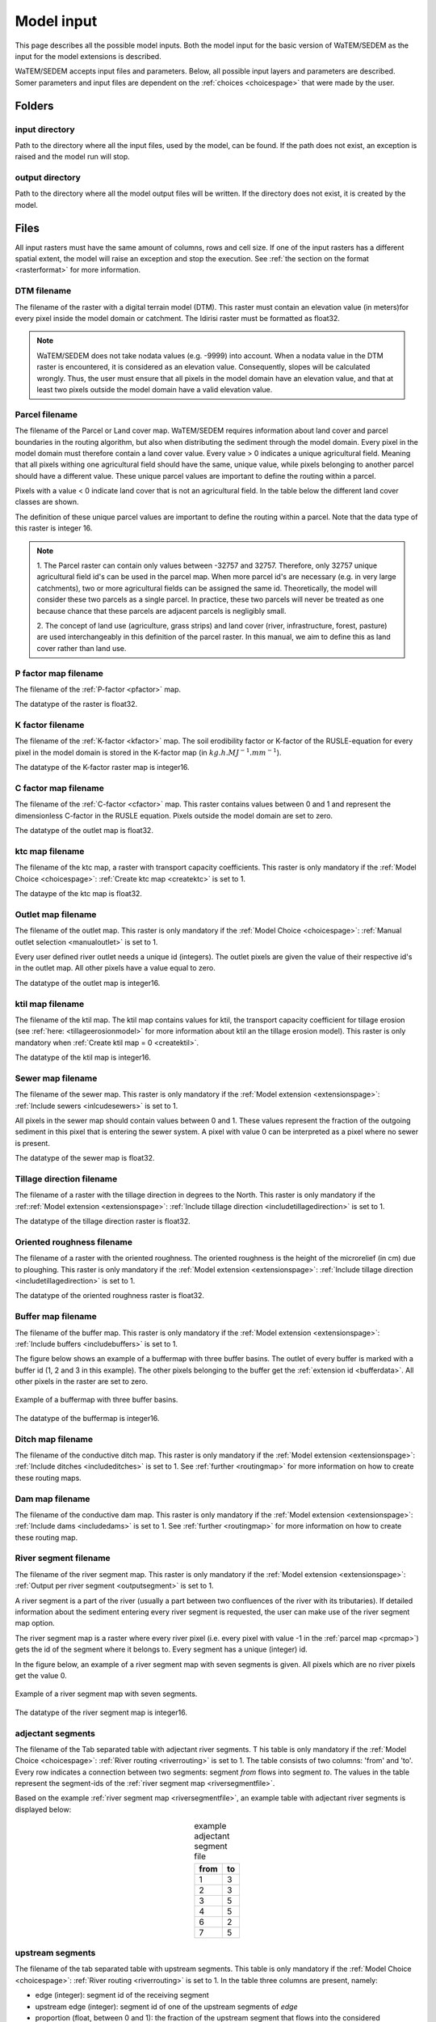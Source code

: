 .. _modelinput:

###########
Model input
###########

This page describes all the possible model inputs. Both the model input for the basic
version of WaTEM/SEDEM as the input for the model extensions is described.

WaTEM/SEDEM accepts input files and parameters. Below, all possible input
layers and parameters are described. Somer parameters and input files are dependent on
the :ref:`choices <choicespage>` that were made by the user.

.. _folders:

Folders
=======

.. _inputdir:

input directory
***************

Path to the directory where all the input files, used by the model, can be found. If the path does not
exist, an exception is raised and the model run will stop.

.. _outputdir:

output directory
****************

Path to the directory where all the model output files will be written. If the directory
does not exist, it is created by the model.

.. _files:

Files
=====

All input rasters must have
the same amount of columns, rows and cell size.
If one of the  input rasters has a different spatial extent, the model will
raise an exception and stop the execution. See
:ref:`the section on the format <rasterformat>` for more information.

.. _dtmmap:

DTM filename
************

The filename of the raster with a digital terrain model (DTM). This raster must
contain an elevation value (in meters)for every pixel inside the model domain or 
catchment.
The Idirisi raster must be formatted as float32.

.. note::
	WaTEM/SEDEM does not take nodata values (e.g. -9999) into account. When a nodata
	value in the DTM raster is encountered, it is considered as an elevation value.
	Consequently, slopes will be calculated wrongly. Thus, the user must ensure that all
	pixels in the model domain have an elevation value, and that at least two
	pixels outside the model domain have a valid elevation value.

.. _prcmap:

Parcel filename
***************

The filename of the Parcel or Land cover map. WaTEM/SEDEM requires information about
land cover
and parcel boundaries in the routing algorithm, but also when distributing the
sediment through the model domain. Every pixel in the model domain must therefore contain
a land cover value. Every value > 0 indicates a unique agricultural field. Meaning that
all pixels withing one agricultural field should have the same, unique value, while pixels belonging to 
another parcel should have a different value. These unique parcel values are important to 
define the routing within a parcel.

Pixels with a value < 0 indicate land cover that is not an agricultural field. In the table below the
different land cover classes are shown.


.. csv-table::
    :file: _static/csv/landcover_pixelid.csv
    :header-rows: 1
    :align: center

The definition of these unique parcel values are important to define the routing
within a parcel. Note that the data type of this raster is integer 16.

.. note::

    1. The Parcel raster can contain only values between -32757 and 32757.
    Therefore, only 32757 unique agricultural field id's can be used in the
    parcel map. When more parcel id's are necessary (e.g. in very large
    catchments), two or more agricultural fields can be assigned the same id.
    Theoretically, the model will consider these two parcels as a single
    parcel. In practice, these two parcels will never be treated as one
    because chance that these parcels are adjacent parcels is negligibly small.

    2. The concept of land use (agriculture, grass strips) and land cover
    (river, infrastructure, forest, pasture) are used interchangeably in this
    definition of the parcel raster. In this manual, we aim to define this as
    land cover rather than land use.

.. _pmap:

P factor map filename
*********************

The filename of the :ref:`P-factor <pfactor>` map. 

The datatype of the raster is float32.

.. _kmap:

K factor filename
*****************

The filename of the :ref:`K-factor <kfactor>` map. The soil erodibility factor or
K-factor of the RUSLE-equation for every pixel in the model domain is stored in
the K-factor map (in :math:`kg.h.MJ^{-1}.mm^{-1}`).

The datatype of the K-factor raster map is integer16.

.. _cmap:

C factor map filename
*********************

The filename  of the :ref:`C-factor <cfactor>` map. This raster contains values
between 0 and 1 and represent the dimensionless C-factor in the RUSLE equation.
Pixels outside the model domain are set to zero.

The datatype of the outlet map is float32.

.. _ktcmap:

ktc map filename
****************

The filename of the ktc map, a raster with transport capacity coefficients. This
raster is only mandatory if the :ref:`Model Choice <choicespage>`: :ref:`Create ktc map <createktc>` is set to 1.

The dataype of the ktc map is float32.

.. _outletmap:

Outlet map filename
*******************

The filename of the outlet map. This raster is only mandatory if the :ref:`Model Choice <choicespage>`:
:ref:`Manual outlet selection <manualoutlet>` is set to 1.

Every user defined river outlet needs a unique id (integers). The outlet pixels are given the value
of their respective id's in the outlet map. All other pixels have a value equal to zero.

The datatype of the outlet map is integer16.

.. _ktilmap:

ktil map filename
*****************

The filename of the ktil map. The ktil map contains values for ktil, the transport
capacity coefficient for tillage erosion (see :ref:`here: <tillageerosionmodel>` for
more information about ktil an the tillage erosion model).
This raster is only mandatory when :ref:`Create ktil map = 0 <createktil>`.

The datatype of the ktil map is integer16.

.. _sewermapfile:

Sewer map filename
******************

The filename of the sewer map. This raster is only mandatory if the :ref:`Model extension <extensionspage>`:
:ref:`Include sewers <inlcudesewers>` is set to 1.

All pixels in the sewer map should contain values between 0 and 1. These values represent
the fraction of the outgoing sediment in this pixel that is entering the sewer
system. A pixel with value 0 can be interpreted as a pixel where no sewer is
present.

The datatype of the sewer map is float32.

.. _tildirmap:

Tillage direction filename
**************************

The filename of a raster with the tillage direction in degrees to the North.
This raster is only mandatory if the :ref::ref:`Model extension <extensionspage>`:
:ref:`Include tillage direction <includetillagedirection>` is set to 1.

The datatype of the tillage direction raster is float32.

.. _orientedroughnessmap:

Oriented roughness filename
***************************

The filename of a raster with the oriented roughness. The oriented roughness is the
height of the microrelief (in cm) due to ploughing. This raster is only mandatory
if the :ref:`Model extension <extensionspage>`: :ref:`Include tillage direction <includetillagedirection>` is set to 1.

The datatype of the oriented roughness raster is float32.

.. _buffermap:

Buffer map filename
*******************

The filename of the buffer map. This raster is only mandatory if the :ref:`Model extension <extensionspage>`:
:ref:`Include buffers <includebuffers>` is set to 1.

The figure below shows an example of a buffermap with three buffer basins. The outlet
of every buffer is marked with a buffer id (1, 2 and 3 in this example). The
other pixels belonging to the buffer get the
:ref:`extension id <bufferdata>`. All other pixels in the raster are set to
zero.

.. figure:: _static/png/buffermap.png
    :align: center

    Example of a buffermap with three buffer basins.

The datatype of the buffermap is integer16.

.. _ditchmap:

Ditch map filename
******************

The filename of the conductive ditch map.
This raster is only mandatory if the :ref:`Model extension <extensionspage>`:
:ref:`Include ditches <includeditches>` is set to 1.
See :ref:`further <routingmap>` for
more information on how to create these routing maps.

.. _dammap:

Dam map filename
****************

The filename of the conductive dam map.
This raster is only mandatory if the :ref:`Model extension <extensionspage>`:
:ref:`Include dams <includedams>` is set to 1. See :ref:`further <routingmap>` for more
information on how to create these routing map.

.. _riversegmentfile:

River segment filename
**********************

The filename of the river segment map.
This raster is only mandatory if the :ref:`Model extension <extensionspage>`:
:ref:`Output per river segment <outputsegment>` is set to 1.

A river segment is a part of the river (usually a part between two confluences of the river
with its tributaries). If detailed information about the sediment
entering every river segment is requested, the user can make use of the river segment map option. 

The river segment map is a raster where every river pixel (i.e. every pixel with value
-1 in the :ref:`parcel map <prcmap>`) gets the id of the segment where it
belongs to. Every segment has a unique (integer) id.

In the figure below, an example of a river segment map with seven segments is
given. All pixels which are no river pixels get the value 0.

.. figure:: _static/png/riversegment.png
    :align: center

    Example of a river segment map with seven segments.

The datatype of the river segment map is integer16.

.. _adjsegments:

adjectant segments
******************

The filename of the Tab separated table with adjectant  river segments. T
his table is only mandatory if the :ref:`Model Choice <choicespage>`: 
:ref:`River routing <riverrouting>` is set to 1. The table consists of two columns:
'from' and 'to'. Every row indicates a connection between two segments:
segment *from* flows into segment *to*. The values in the table represent the
segment-ids of the :ref:`river segment map <riversegmentfile>`.

Based on the example :ref:`river segment map <riversegmentfile>`, an example
table with adjectant river segments is displayed below:

.. table:: example adjectant segment file
    :align: center

    +-----+---+
    |from |to |
    +=====+===+
    |1    |3  |
    +-----+---+
    |2    |3  |
    +-----+---+
    |3    |5  |
    +-----+---+
    |4    |5  |
    +-----+---+
    |6    |2  |
    +-----+---+
    |7    |5  |
    +-----+---+

.. _upstrsegments:

upstream segments
*****************

The filename of the tab separated table with upstream segments. 
This table is only mandatory if the :ref:`Model Choice <choicespage>`: 
:ref:`River routing <riverrouting>` is set to 1. In the table three columns are present, namely:

- edge (integer): segment id of the receiving segment
- upstream edge (integer): segment id of one of the upstream segments of *edge*
- proportion (float, between 0 and 1): the fraction of the upstream segment that
  flows into the considered downstream segment. If the fraction is < 1, the
  upstream segment should flow into two downstream segments adding up to 1.

Based on the example :ref:`river segment map <riversegmentfile>`, an example
table with adjectant upstream segments is displayed below:

.. table:: example upstream segment file
    :align: center

    +-----+--------------+-----------+
    |edge |upstream edge |proportion |
    +=====+==============+===========+
    |2    |6             |1.0        |
    +-----+--------------+-----------+
    |3    |1             |1.0        |
    +-----+--------------+-----------+
    |3    |2             |1.0        |
    +-----+--------------+-----------+
    |3    |6             |1.0        |
    +-----+--------------+-----------+
    |5    |1             |1.0        |
    +-----+--------------+-----------+
    |5    |2             |1.0        |
    +-----+--------------+-----------+
    |5    |3             |1.0        |
    +-----+--------------+-----------+
    |5    |4             |1.0        |
    +-----+--------------+-----------+
    |5    |6             |1.0        |
    +-----+--------------+-----------+
    |5    |7             |1.0        |
    +-----+--------------+-----------+

.. _riverroutingmap:

river routing filename
**********************

The filename of the river routing map. This raster is only mandatory if the :ref:`Model Choice <choicespage>`: 
:ref:`River routing = 1 <riverrouting>` is set to 1.
See :ref:`further <routingmap>` for more information on how to create these routing maps.

.. _routingmap:

Routing maps
************

The routing algorithm of WaTEM/SEDEM can take into account rasters that impose a
single-flow routing along a line element in the
landscape as defined by the user. The
:ref:`river routing map <riverroutingmap>`, :ref:`ditchmap <ditchmap>` and
:ref:`dam map <dammap>` are made according to the principles described below.

A routing map contains integer values between 0 and 8. Every value indicates the
direction which the routing should follow. A pixel set to zero has no imposed routing.

Consider pixel X in the figure below. If the routing must flow from X to the
upper cardinal cell, pixel X will get value 1 in the routing map. If the routing
must flow from X to the lower left pixel, X will get value 6. All other
directions are set in the same way, according to the numbers in the figure.

.. figure:: _static/png/direction_routingmap.png
    :align: center

    Definition of flow routing.

An example of a routing map with two imposed routings is given here:

.. figure:: _static/png/routingmap.png
    :align: center

    Example of a routing map

The datatype of a routing raster is integer16.

.. _cnmap:

CN map filename
***************

The filename of the CN map. This raster is only mandatory if the :ref:`Model Choice <choicespage>`: 
:ref:`Curve number <simple>` is set to 1.

This raster contains a CN-value (between 0 and 100) for every pixel in the model
domain.

The datatype of the CN raster is float32.

.. _rainfallfile:

Rainfall filename
*****************

Filename of a textfile with rainfall values. The text file contains a table
(tab-delimited) with two columns without header. The first column contains the
time in minutes (starting from 0), the second column contains the rainfall in mm.
The rainfall of the first timestamp must be zero.

.. _variables:

Parameters
==========

.. _maxkernel:

max kernel
**********

If the routing algorithm of WaTEM/SEDEM encounters a local minimum in the
:ref:`digital elevation model, <dtmmap>` it will not find a lower, neighbouring
pixel. Therefore, the algorithm is set to search for a lower pixel within a search
radius around the local minimum (see :ref:`routing algorithm <onetarget>`.
The variable 'max kernel' defines this search
radius expressed in pixels.

.. _maxkernelriver:

max kernel river
****************

If the routing algorithm of WaTEM/SEDEM encounters a local minimum in the
:ref:`digital elevation model <dtmmap>` it will not find a lower, neighbouring
pixel. If this pixel is a river pixel, the routing will remain in the river and
the routing will look within a search radius around the local minimum with the
same landuse (river). The variable 'max kernel river' defines the search radius
expressed in pixels.

.. _bulkdensity:

bulk density
************

The average bulk density (in :math:`kg.m{-3}`) of the soil in the catchment
(as integer). This value is used to convert the mass of the transported sediment to
volumes. A good default value for Flanders is 1350 kg/m³.

.. _rfactor_var:

R factor
********

The :ref:`R-factor <rfactor>` or rainfall erosivity factor in the RUSLE
equation (float, in :math:`MJ.mm.ha{-1}.h{-1}.year{-1}`).
This input is mandatory, except *except* if the :ref:`Model Choice <choicespage>`:
:ref:`Only routing <onlyrouting>` is set to 1.


.. note::
    1. the user must make sure that the R and C-factor are calculated for the same
    time span (year, month, week,...).

    2. R-factor values can be computed with the
    `R-factor Python package <https://cn-ws.github.io/rfactor/>`_.

.. _parcelconncrop:

Parcel connectivity cropland
****************************

The 'parcel connectivity cropland' expresses the reduction of the upstream area (:math:`A_{pixel}`)
at a parcel boundary. It is an integer value between 0 and 100. The reduction
on the upstream area is applied when the target pixel is of the land cover
'cropland' (:ref:`Parcel map value <prcmap>`: >0).

.. math::

      A_{pixel} =  A_{pixel}\frac{connectivity_{cropland}}{100}


.. _parcelconngras:

Parcel connectivity grasstrips
******************************

The 'parcel connectivity grasstrips' expresses the reduction of the upstream area (:math:`A_{pixel}`)
at the boundary between a parcel and a grasstrip. It is an integer value between 0
and 100. The reduction on the upstream area is applied when the target pixel is
of the land cover 'grasstrip' (:ref:`Parcel map value <prcmap>`: -6). The default value for this parameter is 100.

.. math::

      A_{pixel} =  A_{pixel}\frac{connectivity_{grasstrip}}{100}


.. _parcelconnforest:

Parcel connectivity forest
**************************

The 'parcel connectivity forest' expresses the reduction of the upstream area (:math:`A_{pixel}`)
at a boundary of a forest. It is an integer value between 0 and 100. The
reduction on the upstream area is applied when the target pixel is of the
land cover 'forest' (:ref:`Parcel map value<prcmap>`: -3).

.. math::

      A_{pixel} =  A_{pixel}\frac{connectivity_{forest}}{100}


.. _parceltrapppingcrop:

Parcel trapping efficiency cropland
***********************************

The parcel trapping efficiency (PTEF) is used to compute the upstream area for
every raster pixel (:math:`A_{pixel}`) (see also :ref:`L-model <lmodel>`). The PTEF also
takes the land-use, defined by :ref:`the parcels raster <prcmap>`, into account.
This then, contributes to the upstream area by a
given percentage (100-PTEF).

The parcel trapping efficiency for cropland is
defined by the 'Parcel trapping efficiency cropland' (in % as integer; e.g. PTEF = 87).

.. math::

      A_{pixel} =  res^2(1-\frac{PTEF_{cropland}}{100})

.. _parceltrappingpasture:

Parcel trapping efficiency pasture
**********************************

The parcel trapping efficiency for pasture is defined by the 'Parcel trapping
efficiency pasture' (in % as integer e.g. PTEF = 25). For a definition of the Parcel trapping
efficiency, see
:ref:`Parcel trapping efficiency cropland <parceltrapppingcrop>`

.. _parceltrappingforest:

Parcel trapping efficiency forest
**********************************

The parcel trapping efficiency for forest is defined by the 'Parcel trapping
efficiency forest' (in % as integer e.g. PTEF = 25). For a definition of the Parcel trapping
efficiency, see
:ref:`Parcel trapping efficiency cropland <parceltrapppingcrop>`

Parameters extensions
=====================

.. _ktclow:

ktc low
*******

ktc low is the transport capacity coefficient (as float) for pixels with a low
erosion potential (see :ref:`ktc limit<ktclimit>`).
The parameter is only mandatory if the :ref:`Model Choice <choicespage>`:
:ref:`Create ktc map <createktc>` is set to 1.

.. _ktchigh:

ktc high
********

ktc high is the transport capacity coefficient (float) for pixels with a high
erosion potential (see :ref:`ktc limit <ktclimit>`). The parameter is only mandatory if
the :ref:`Model Choice <choicespage>`: :ref:`Create ktc map <createktc>` is set to 1.

.. _ktclimit:

ktc limit
*********

ktc limit is a threshold value (float). Pixels with a C-factor higher than
ktc limit will get the value of :ref:`ktc high <ktchigh>` in the ktc map,
pixels with a C-factor below ktc limit, will get :ref:`ktc low <ktclow>` in the
ktc map. This parameter is only mandatory if the :ref:`Model Choice <choicespage>`
:ref:`Create ktc map <createktc>` is set to 1 or :ref:`Calibrate = 1 <Calibrate>`

.. _ktildefault:

ktil default
************

The transport capacity coefficient for tillage erosion on agricultural fields.
This value (as integer) should be expressed in :math:`kg.m{-1}.year{-1}`.
A recommended default value is :math:`600 kg.m{-1}.year{-1}`.

This parameter is only mandatory if the :ref:`Model Choice <choicespage>`:
:ref:`Create ktil map <createktil>` is set to 1.

.. _ktilthres:

ktil threshold
***************

ktil threshold is a float between 0 and 1. Pixels with a C-factor higher than
ktil threshold will get the value of :ref:`ktil default <ktildefault>` in the ktil map,
pixels with a C-factor below ktil threshold, are set to 0. A typical value for
ktil threshold is 0.01.

This parameter is only mandatory if the :ref:`Model Choice <choicespage>`:
:ref:`Create ktil map <createktil>` is set to 1.

.. _lscorrection:

LS correction
*************

Notebaert et al. (2005) describes that changes in spatial resolution have major
scaling effects on topographic variables like the :ref:`L and S-factor <lsfactor>`.

The LS-factor will
decrease on a higher resolution (smaller pixels, more height information) and
extreme LS values will occur more. To be able to compare the calculated RUSLE
values on different spatial resolutions, a correction factor can be calculated.
This correction factor :math:`LS_{cor}` is calculated as:

.. math::
    LS_{cor} = \frac{LS_{avg,x}}{LS_{avg,y}}

with

- :math:`LS_{avg,x}`: the average LS factor in a catchment on resolution x
- :math:`LS_{avg,y}`: the average LS factor in a catchment on resolution y

The input variable is a float (default value 1, i.e. no correction).
The LS-factor in the model is divided by this variable.

.. _sewerexit:

Sewer exit
**********

An integer value between 0 and 100 that represents the fration of the discharge
that enters the sewer system. It is only applied on pixels where the
:ref:`sewer map <sewermapfile>` is not zero.

This variable is only mandatory if the :ref:`Model Choice <choicespage>`: :ref:`Curve number <simple>` is set to 1.

.. note::
   1. The values stored in the :ref:`sewer map <sewermapfile>` are not used in the
   discharge calculations of the CN module. The sewer map is only used to check
   if a pixel is a sewer or not.

   2. In the sediment calculations, a different trapping efficiency for every sewer
   pixel in the model can be defined, but this is not the case in the discharge
   calculations.

.. _claycontent:

Clay content parent material
****************************

The average fraction of clay in the soil of the modelled catchment (in
decimals; float32, between 0 and 1). This variable is only mandatory if the :ref:`Model Choice <choicespage>`:
:ref:`estimate clay content <estimclay>` is set to 1.


.. _5dayrainfall:

5-day antecedent rainfall
*************************

The total rainfall (in mm) during 5 days before the start of the rainfall event.
This variable is only mandatory if the :ref:`Model Choice <choicespage>`: :ref:`Curve number <simple>` is set to 1.

.. _streamvelocity:

stream velocity
***************

As float, only mandatory if the :ref:`Model Choice <choicespage>`: :ref:`Curve number <simple>` is set to 1.

.. _alpha:

alpha
*****

Alpha (as float) is a calibration parameter of the CN-model. It determines the relation
between the runoff and the rainfall intensity. This parameter is only mandatory if the
:ref:`Model Choice <choicespage>`: :ref:`Curve number <simple>` is set to 1.

.. _beta:

beta
****

Beta (as float) is a calibration parameter of the CN-model. It determines the
relation between the runoff and the antecedent rainfall. This parameter is
only mandatory if the :ref:`Model Choice <choicespage>`: :ref:`Curve number <simple>` is set to 1.

.. _timestep:

Desired timestep for model
**************************

Runoff calculations are done using this timestep. The given timestep must comply
with the Courant Criterium. This criterium limits the timestep as a function of
the spatial resolution (m) and the stream velocity of water over land (m/s).

.. math::
    dt \leq \frac{spatial   resolution}{stream   velocity}

The parameter is an integer value expressed in minutes and is
only mandatory if the :ref:`Model Choice <choicespage>`: :ref:`Curve number <simple>` is set to 1.

.. _finaltimestep:

Final timestep output
*********************

The user has the option to resample the time-dependent output (runoff, sediment
concentration, sediment load) to a different timestep than the
:ref:`Desired timestep <timestep>` of the model. The parameter is an integer value
expressed in minutes and is
only mandatory if the :ref:`Model Choice <choicespage>`: :ref:`Curve number <simple>` is set to 1.

.. _endtime:

Endtime model
*************

Total timespan (in minutes) the model has to simulate. This parameter is an
integer value and must be a multiple of the :ref:`timestep <timestep>` of the
model.

.. note::
	In a first model run for a catchment with a given rainfall event, a large enough endtime should be given.
	This, in order to ensure that the
	whole runoff peak is modelled. After the first simulation, the model user
	can shorten the endtime to optimise the calculation time of the model.

This parameter is
only mandatory if the :ref:`Model Choice <choicespage>`: :ref:`Curve number <simple>` is set to 1.

.. _nrbuffers:

Number of buffers
*****************

The amount of buffers present in the :ref:`buffer map <buffermap>` is given in
this parameter (as integer). The parameter is only mandatory if the
:ref:`Model Choice <choicespage>`: :ref:`Include buffers <includebuffers>` is set to 1.

.. _nrforcedrouting:

Number of forced routing
************************

The amount of locations where the user wants to force the routing is given by this
parameter (as integer). This variable defines the number of 
:ref:`forced routing sections <forcedroutingdata>` in the
ini-file. 
This variable is only mandatory if the :ref:`Model Choice <choicespage>`:
:ref:`Force Routing <forcerouting>` is set to 1.

.. _bufferdata:

Bufferdata
==========	

The inclusion of erosion control buffers is based on input rasters and
buffer parameters. How these input rasters should be created, is described
:ref:`here <buffermap>`. If the :ref:`Model Choice <choicespage>`:
:ref:`include buffers <includebuffers>` is set to 1,
the buffer parameters must be defined in the ini-file in the following manner:

.. code-block:: ini

    [Buffer 1]
    volume = 329.0
    height dam = 0.37
    height opening = 0
    opening area = 0.03
    discharge coefficient = 0.6
    width dam = 7
    trapping efficiency = 75
    extension id = 16385

    [Buffer 2]
    volume = 1123.0
    height dam = 1.5
    height opening = 0
    opening area = 0.03
    discharge coefficient = 0.6
    width dam = 7
    trapping efficiency = 75
    extension id = 16386

with:

 - volume: the maximum volume of water that can be trapped in the
   bufferbasin, :math:`V_{basin}` (:math:`m^{3}`).

 - height dam: the height of the dam of the buffer basin, :math:`H_{dam}`
   (:math:`m`).

 - height opening: the height of the opening of the discharge pipe of the
   basin, :math:`H_{opening}` (m).

 - opening area: the area of the discharge opening :math:`A_0` (:math:`m^{2}`).

 - discharge coefficient: the discharge coefficient :math:`C_d` (-) of the
   buffer basin.

 - width dam: the width of the overflow on the bufferbasin dam
   :math:`W_{dam}` (m).

 - trapping efficiency: the trapping efficiency is the fraction of the incoming
   sediment that is trapped.

 - extension id of a buffer is calculated as the buffer id + 16384. It is an
   integer value. All pixels of the buffer in the :ref:`buffer map <buffermap>`
   are given the value of the extension id, except the outlet pixel.

The extension id and trapping efficiency are mandatory for every buffer.
The other buffer parameters are only mandatory when the the CN-module seperately
(i.e. the :ref:`Model Choice <choicespage>`: :ref:`Curve number <simple>` is set to 1).

Note that the amount of sections with
buffer data has to be defined with the variable :ref:`Number of buffers <nrbuffers>`.

A full description of the CN calculation in buffers can be found
:ref:`here <bufferbasins>`.

.. note::
    The definition of the buffer extension id equal to buffer id + 16384,
    implies only 16384 buffer basins can be modelled.

.. _forcedroutingdata:

Forced routing data
===================

In the case that the analysis of the routing and field validation shows that the
routing is defined incorrectly by the model, a forced routing from a specified source to target pixel can be defined by
the user. Forced routing is defined by stating the column and
row of both the source and target pixel in the ini-file, as shown here:

.. code-block:: ini

        [Forced Routing 1]
        from col = 10
        from row = 10
        target col = 11
        target row = 11

        [Forced Routing 2]
        from col = 15
        from row = 16
        target col = 20
        target row = 19

Note that the amount of sections with
forced routing vectors has to be defined with the variable
:ref:`Number of forced routing <nrforcedrouting>`

.. _calibrationparamters:

Calibration data
================

The following parameters are only mandatory if the :ref:`Model Choice <choicespage>`:
:ref:`Calibrate <Calibrate>` is set to 1 .
These parameters must be grouped in a seperate section in the ini-file with the
header 'Calibration', as shown here:

.. code-block:: ini

    [Calibration]
    KTcHigh_lower=1
    KTcHigh_upper=20
    KTcLow_lower=1
    KTcLow_upper=20
    steps=20

.. _ktchigh_lower:

KTcHigh_lower
*************

The lower range of ktc-high values in the calibration mode. The value is a float
and by default 5.

.. _ktchigh_upper:

KTcHigh_upper
*************

The upper range of ktc-high values in the calibration mode. The value is a float
and by default 40.

.. _ktclow_lower:

KTcLow_lower
*************

The lower range of ktc-low values in the calibration mode. The value is a float
and by default 1.

.. _ktclow_upper:

KTcLow_upper
*************

The upper range of ktc-low values in the calibration mode. The value is a float
and by default 20.

.. _steps:

steps
*****

The amount of steps between the lower and upper values for ktc low and ktc high
during a calibration run. This value is an integer and by default 12.

References
==========

Notebaert, B,. Govers, G.n Verstraeten, G., Van Oost, K., Ruysschaert, G.,
Poesen, J., Van Rompay, A. (2005): Verfijnde ersoiekaart Vlaanderen: eindrapport,
Departement Omgeving, Brussel, 53 pp.
